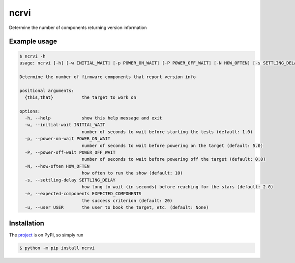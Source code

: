 ncrvi
=====

Determine the number of components returning version information

Example usage
-------------

.. code-block:: bash

    $ ncrvi -h
    usage: ncrvi [-h] [-w INITIAL_WAIT] [-p POWER_ON_WAIT] [-P POWER_OFF_WAIT] [-N HOW_OFTEN] [-s SETTLING_DELAY] [-e EXPECTED_COMPONENTS] [-u USER] {this,that}

    Determine the number of firmware components that report version info

    positional arguments:
      {this,that}           the target to work on

    options:
      -h, --help            show this help message and exit
      -w, --initial-wait INITIAL_WAIT
                            number of seconds to wait before starting the tests (default: 1.0)
      -p, --power-on-wait POWER_ON_WAIT
                            number of seconds to wait before powering on the target (default: 5.0)
      -P, --power-off-wait POWER_OFF_WAIT
                            number of seconds to wait before powering off the target (default: 0.0)
      -N, --how-often HOW_OFTEN
                            how often to run the show (default: 10)
      -s, --settling-delay SETTLING_DELAY
                            how long to wait (in seconds) before reaching for the stars (default: 2.0)
      -e, --expected-components EXPECTED_COMPONENTS
                            the success criterion (default: 20)
      -u, --user USER       the user to book the target, etc. (default: None)

Installation
------------

The `project <https://pypi.org/project/ncrvi/>`_ is on PyPI, so simply run

.. code-block:: bash

    $ python -m pip install ncrvi
